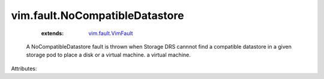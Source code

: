 .. _vim.fault.VimFault: ../../vim/fault/VimFault.rst


vim.fault.NoCompatibleDatastore
===============================
    :extends:

        `vim.fault.VimFault`_

  A NoCompatibleDatastore fault is thrown when Storage DRS cannnot find a compatible datastore in a given storage pod to place a disk or a virtual machine. a virtual machine.

Attributes:




